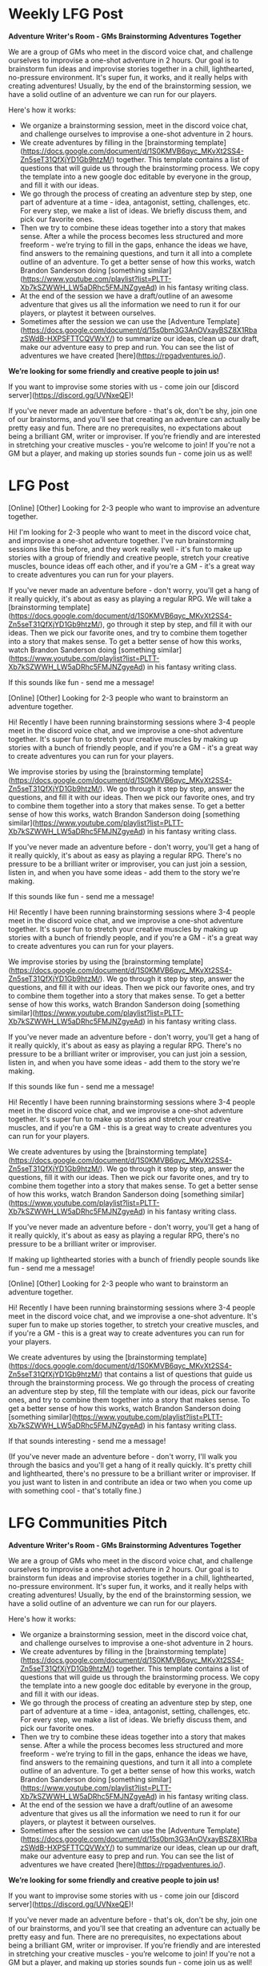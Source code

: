 
* Weekly LFG Post
**Adventure Writer's Room - GMs Brainstorming Adventures Together**

We are a group of GMs who meet in the discord voice chat, and challenge ourselves to improvise a one-shot adventure in 2 hours. Our goal is to brainstorm fun ideas and improvise stories together in a chill, lighthearted, no-pressure environment. It's super fun, it works, and it really helps with creating adventures! Usually, by the end of the brainstorming session, we have a solid outline of an adventure we can run for our players.

Here's how it works:

- We organize a brainstorming session, meet in the discord voice chat, and challenge ourselves to improvise a one-shot adventure in 2 hours.
- We create adventures by filling in the [brainstorming template](https://docs.google.com/document/d/1S0KMVB6qyc_MKvXt2SS4-Zn5seT31QfXjYD1Gb9htzM/) together. This template contains a list of questions that will guide us through the brainstorming process. We copy the template into a new google doc editable by everyone in the group, and fill it with our ideas.
- We go through the process of creating an adventure step by step, one part of adventure at a time - idea, antagonist, setting, challenges, etc. For every step, we make a list of ideas. We briefly discuss them, and pick our favorite ones.
- Then we try to combine these ideas together into a story that makes sense. After a while the process becomes less structured and more freeform - we’re trying to fill in the gaps, enhance the ideas we have, find answers to the remaining questions, and turn it all into a complete outline of an adventure. To get a better sense of how this works, watch Brandon Sanderson doing [something similar](https://www.youtube.com/playlist?list=PLTT-Xb7kSZWWH_LW5aDRhc5FMJNZgyeAd) in his fantasy writing class.
- At the end of the session we have a draft/outline of an awesome adventure that gives us all the information we need to run it for our players, or playtest it between ourselves.
- Sometimes after the session we can use the [Adventure Template](https://docs.google.com/document/d/15s0bm3G3AnOVxayBSZ8X1RbazSWdB-HXPSFTTCQVWxY/) to summarize our ideas, clean up our draft, make our adventure easy to prep and run. You can see the list of adventures we have created [here](https://rpgadventures.io/).

**We’re looking for some friendly and creative people to join us!**

If you want to improvise some stories with us - come join our [discord server](https://discord.gg/UVNxeQE)!

If you've never made an adventure before - that's ok, don't be shy, join one of our brainstorms, and you'll see that creating an adventure can actually be pretty easy and fun. There are no prerequisites, no expectations about being a brilliant GM, writer or improviser. If you’re friendly and are interested in stretching your creative muscles - you’re welcome to join! If you're not a GM but a player, and making up stories sounds fun - come join us as well!

* LFG Post

[Online] [Other] Looking for 2-3 people who want to improvise an adventure together.

Hi! I'm looking for 2-3 people who want to meet in the discord voice chat, and improvise a one-shot adventure together. I've run brainstorming sessions like this before, and they work really well - it's fun to make up stories with a group of friendly and creative people,  stretch your creative muscles, bounce ideas off each other, and if you're a GM - it's a great way to create adventures you can run for your players.

If you've never made an adventure before - don't worry, you'll get a hang of it really quickly, it's about as easy as playing a regular RPG. We will take a [brainstorming template](https://docs.google.com/document/d/1S0KMVB6qyc_MKvXt2SS4-Zn5seT31QfXjYD1Gb9htzM/), go through it step by step, and fill it with our ideas. Then we pick our favorite ones, and try to combine them together into a story that makes sense. To get a better sense of how this works, watch Brandon Sanderson doing [something similar](https://www.youtube.com/playlist?list=PLTT-Xb7kSZWWH_LW5aDRhc5FMJNZgyeAd) in his fantasy writing class.

If this sounds like fun - send me a message!


[Online] [Other] Looking for 2-3 people who want to brainstorm an adventure together.

Hi! Recently I have been running brainstorming sessions where 3-4 people meet in the discord voice chat, and we improvise a one-shot adventure together. It's super fun to stretch your creative muscles by making up stories with a bunch of friendly people, and if you're a GM - it's a great way to create adventures you can run for your players.

We improvise stories by using the [brainstorming template](https://docs.google.com/document/d/1S0KMVB6qyc_MKvXt2SS4-Zn5seT31QfXjYD1Gb9htzM/). We go through it step by step, answer the questions, and fill it with our ideas. Then we pick our favorite ones, and try to combine them together into a story that makes sense. To get a better sense of how this works, watch Brandon Sanderson doing [something similar](https://www.youtube.com/playlist?list=PLTT-Xb7kSZWWH_LW5aDRhc5FMJNZgyeAd) in his fantasy writing class.

If you've never made an adventure before - don't worry, you'll get a hang of it really quickly, it's about as easy as playing a regular RPG. There's no pressure to be a brilliant writer or improviser, you can just join a session, listen in, and when you have some ideas - add them to the story we're making.

If this sounds like fun - send me a message!



Hi! Recently I have been running brainstorming sessions where 3-4 people meet in the discord voice chat, and we improvise a one-shot adventure together. It's super fun to stretch your creative muscles by making up stories with a bunch of friendly people, and if you're a GM - it's a great way to create adventures you can run for your players.

We improvise stories by using the [brainstorming template](https://docs.google.com/document/d/1S0KMVB6qyc_MKvXt2SS4-Zn5seT31QfXjYD1Gb9htzM/). We go through it step by step, answer the questions, and fill it with our ideas. Then we pick our favorite ones, and try to combine them together into a story that makes sense. To get a better sense of how this works, watch Brandon Sanderson doing [something similar](https://www.youtube.com/playlist?list=PLTT-Xb7kSZWWH_LW5aDRhc5FMJNZgyeAd) in his fantasy writing class.

If you've never made an adventure before - don't worry, you'll get a hang of it really quickly, it's about as easy as playing a regular RPG. There's no pressure to be a brilliant writer or improviser, you can just join a session, listen in, and when you have some ideas - add them to the story we're making.

If this sounds like fun - send me a message!



Hi! Recently I have been running brainstorming sessions where 3-4 people meet in the discord voice chat, and we improvise a one-shot adventure together. It's super fun to make up stories and stretch your creative muscles, and if you're a GM - this is a great way to create adventures you can run for your players.

We create adventures by using the [brainstorming template](https://docs.google.com/document/d/1S0KMVB6qyc_MKvXt2SS4-Zn5seT31QfXjYD1Gb9htzM/). We go through it step by step, answer the questions, fill it with our ideas. Then we pick our favorite ones, and try to combine them together into a story that makes sense. To get a better sense of how this works, watch Brandon Sanderson doing [something similar](https://www.youtube.com/playlist?list=PLTT-Xb7kSZWWH_LW5aDRhc5FMJNZgyeAd) in his fantasy writing class.

If you've never made an adventure before - don't worry, you'll get a hang of it really quickly, it's about as easy as playing a regular RPG, there's no pressure to be a brilliant writer or improviser.

If making up lighthearted stories with a bunch of friendly people sounds like fun - send me a message!




[Online] [Other] Looking for 2-3 people who want to brainstorm an adventure together.

Hi! Recently I have been running brainstorming sessions where 3-4 people meet in the discord voice chat, and we improvise a one-shot adventure. It's super fun to make up stories together, to stretch your creative muscles, and if you're a GM - this is a great way to create adventures you can run for your players.

We create adventures by using the [brainstorming template](https://docs.google.com/document/d/1S0KMVB6qyc_MKvXt2SS4-Zn5seT31QfXjYD1Gb9htzM/) that contains a list of questions that guide us through the brainstorming process. We go through the process of creating an adventure step by step, fill the template with our ideas, pick our favorite ones, and try to combine them together into a story that makes sense. To get a better sense of how this works, watch Brandon Sanderson doing [something similar](https://www.youtube.com/playlist?list=PLTT-Xb7kSZWWH_LW5aDRhc5FMJNZgyeAd) in his fantasy writing class.

If that sounds interesting - send me a message!

(If you've never made an adventure before - don't worry, I'll walk you through the basics and you'll get a hang of it really quickly. It's pretty chill and lighthearted, there's no pressure to be a brilliant writer or improviser. If you just want to listen in and contribute an idea or two when you come up with something cool - that's totally fine.)





* LFG Communities Pitch
**Adventure Writer's Room - GMs Brainstorming Adventures Together**

We are a group of GMs who meet in the discord voice chat, and challenge ourselves to improvise a one-shot adventure in 2 hours. Our goal is to brainstorm fun ideas and improvise stories together in a chill, lighthearted, no-pressure environment. It's super fun, it works, and it really helps with creating adventures! Usually, by the end of the brainstorming session, we have a solid outline of an adventure we can run for our players.

Here's how it works:

- We organize a brainstorming session, meet in the discord voice chat, and challenge ourselves to improvise a one-shot adventure in 2 hours.
- We create adventures by filling in the [brainstorming template](https://docs.google.com/document/d/1S0KMVB6qyc_MKvXt2SS4-Zn5seT31QfXjYD1Gb9htzM/) together. This template contains a list of questions that will guide us through the brainstorming process. We copy the template into a new google doc editable by everyone in the group, and fill it with our ideas.
- We go through the process of creating an adventure step by step, one part of adventure at a time - idea, antagonist, setting, challenges, etc. For every step, we make a list of ideas. We briefly discuss them, and pick our favorite ones.
- Then we try to combine these ideas together into a story that makes sense. After a while the process becomes less structured and more freeform - we’re trying to fill in the gaps, enhance the ideas we have, find answers to the remaining questions, and turn it all into a complete outline of an adventure. To get a better sense of how this works, watch Brandon Sanderson doing [something similar](https://www.youtube.com/playlist?list=PLTT-Xb7kSZWWH_LW5aDRhc5FMJNZgyeAd) in his fantasy writing class.
- At the end of the session we have a draft/outline of an awesome adventure that gives us all the information we need to run it for our players, or playtest it between ourselves.
- Sometimes after the session we can use the [Adventure Template](https://docs.google.com/document/d/15s0bm3G3AnOVxayBSZ8X1RbazSWdB-HXPSFTTCQVWxY/) to summarize our ideas, clean up our draft, make our adventure easy to prep and run. You can see the list of adventures we have created [here](https://rpgadventures.io/).

**We’re looking for some friendly and creative people to join us!**

If you want to improvise some stories with us - come join our [discord server](https://discord.gg/UVNxeQE)!

If you've never made an adventure before - that's ok, don't be shy, join one of our brainstorms, and you'll see that creating an adventure can actually be pretty easy and fun. There are no prerequisites, no expectations about being a brilliant GM, writer or improviser. If you’re friendly and are interested in stretching your creative muscles - you’re welcome to join! If you're not a GM but a player, and making up stories sounds fun - come join us as well!

* Writer's Room
** Session Announcement
Hey, @everyone! Who's up for a brainstorming session at 9AM CST (1.5 hours from now)?

I'm looking for 2-4 people. If you can join us - leave a message in this chat.
We'll try to make a short, lighthearted, low-combat, system-agnostic, fantasy one-shot adventure.
It usually takes around 2 hours, give or take.

** Pre-session post
@everyone We begin in 10 minutes and we have some spots open. If you're free - come join us!

This is the google doc we'll be filling in with ideas, open it before we begin:
https://docs.google.com/document/d/1Vgd4MJkk-WVwRXmmnbgHd518CWa05Ka59NSq_hems-I/
In the google doc go to Tools > Preferences, and uncheck "Automatically Detect Lists", otherwise google docs autoformatting will be really annoying.
Feel free to start filling in the first section with the ideas before we begin the session.

If you haven't read the guidelines yet - check them out:
https://docs.google.com/document/d/17wZ5GA_JcbgxrEXRejA4sYSRqFHp0hE7o56rIHWEXPM/

I also recommend to open a note-taking app, can be convenient. And you can open the writing prompts generator (https://playmirage.io/prompts), if you feel like it'll be useful to you.


* LFG
** Zoom Game Announcement
[Online] [Other] A novice GM looking for some friendly people to join my actual play one-shot (zoom video chat uploaded to youtube, very simple, no special requirements for equipment or skill, all you need is a webcam)

Hi everyone! Novice GM here. I have recently started experimenting with recording my games and uploading them to youtube - so we aren't just playing, but also creating something cool. I'm looking for some nice people who want to participate in this little project.

There are no specific requirements for your improv skill or equipment, all you need is a webcam. We're not trying to be the Critical Role or Dimension 20, it is just a simple low-production-value low-expectations experiment. We'll roll the dice in the discord text chat, talk over zoom video chat, and after the game I'll edit the video a bit and upload it to youtube (if it turns out well). If you haven't used zoom yet - it's super easy to set up, about 5 minutes. You can take a look at one of our previous games [here](https://youtube.com/watch?v=Cn9vV_wHpY4).

Novice players are welcome! We'll start simple, and get better as we go along. I'm hoping to find some friendly people who are interested in learning and growing together. If you want to experiment with this sort of thing, learn how it's done, and can be patient if things go wrong - you're welcome to join the game!

The system we'll be playing is called [Mirage](https://playmirage.io) - a lighthearted, low-combat, rules-light, storytelling/improv-focused roleplaying game. It's like DnD, but focused on social/creative aspects, without all the math, intricate rules, and the slow combat encounters. 

It's very simple, it takes 10-20 minutes to understand the rules and prepare for the game, it'll be perfect for a youtube show. All you need to start playing is the basic understanding of the [rules](https://playmirage.io/rules), and a [character sheet](https://playmirage.io/character-sheet) (you can use a premade one, or I can help you make a new one). If you're unfamiliar with the system - don't worry, I'll help you out, just let me know if you have any questions or need any help with the rules or character creation.

I need 3 players, we'll play a short and simple lighthearted one-shot, should be about 2-3 hours long. We'll start playing in about 2-3 hours, once the players are ready.

If that sounds interesting - send me a message(`lumen#7925` on Discord).

** Mirage Game Announcement  
[Online][Other] Novice GM looking for 2-4 friendly people to help me playtest my new adventure. Lighthearted/Spooky RP-focused one-shot, over voice chat, today, at 8 AM GMT.

Hi! I'm a novice GM, I have made a new one-shot adventure, and I'm looking for 2-4 friendly people to help me playtest it.

We'll be playing [Mirage](https://playmirage.io) - a lighthearted, low-combat, rules-light, storytelling/improv-focused roleplaying game. It's like DnD, but focused on social/creative aspects, without all the math, intricate rules, and the slow combat encounters.

It takes 10-20 minites to prepare for the game. All you need to start playing is the basic understanding of the [rules](https://playmirage.io/rules), and a character sheet (you can use a premade one, or I can help you make a new one).

If that sounds interesting - send me a message(`lumen#7925` on Discord).

Novice players are welcome!



* Discord
** Mirage Gme annoucnement  
**Novice GM looking for some friendly people to help me playtest my new adventure. **
**Type**:  One-Shot, about 2-hours long. Lighthearted, roleplay-focused, low-combat, theatre-of-the-mind (with illustrations and dice rolls in the discord channel).
**Time:** Ideally within the next few hours (Once we get 3-4 players.) 

We'll be playing Mirage - a lighthearted, low-combat, rules-light, storytelling/improv-focused roleplaying game. It's like DnD, but focused on social/creative aspects, without all the math, intricate rules, and the slow combat encounters.

It takes 10-20 minites to prepare for the game. All you need to start playing is the basic understanding of the rules (https://playmirage.io/rules), and a character sheet (you can use a premade one, or I can help you make a new one).

If that sounds interesting - send me a message. Once we have enough players, we'll decide when it's convenient for everyone to start playing.

Novice players are welcome!







**Novice GM looking for some friendly people to help me playtest my new adventure. **
**Type**:  One-Shot, about 2-hours long. Lighthearted, roleplay-focused, low-combat, theatre-of-the-mind (with illustrations and dice rolls in the discord channel).
**Time:** Ideally within the next few hours (Once we get 3-4 players.) 

We'll be playing Mirage - a lighthearted, low-combat, rules-light, storytelling/improv-focused roleplaying game. It's like DnD, but focused on social/creative aspects, without all the math, intricate rules, and the slow combat encounters.

It takes 10-20 minites to prepare for the game. All you need to start playing is the basic understanding of the rules (https://playmirage.io/rules), and a character sheet (you can use a premade one, or I can help you make a new one).

If that sounds interesting - send me a message. Once we have enough players, we'll decide when it's convenient for everyone to start playing.

Novice players are welcome!



**Novice GM looking for some friendly people to help me playtest my new adventure. **
**Type**:  One-Shot, about 2-hours long. Lighthearted, roleplay-focused, low-combat, theatre-of-the-mind (with illustrations and dice rolls in the discord channel).
**Time:** Ideally within the next few hours (Once we get 3-4 players.) 

We'll be playing Mirage - a lighthearted, low-combat, rules-light, storytelling/improv-focused roleplaying game. It's like DnD, but focused on social/creative aspects, without all the math, intricate rules, and the slow combat encounters.

It takes 10-20 minites to prepare for the game. All you need to start playing is the basic understanding of the rules (https://playmirage.io/rules), and a character sheet (you can use a premade one, or I can help you make a new one).

If that sounds interesting - send me a message. Once we have enough players, we'll decide when it's convenient for everyone to start playing.

Novice players are welcome!




@everyone We begin in 10 minutes and we have some spots open. If you're free - come join us!

We'll try to make a short, lighthearted, low-combat, system-agnostic, fantasy one-shot adventure taking place in the Academy of Arcane Arts and Adventures (basically Hogwarts, but it’s a college, and it's for every kind of adventurer, not just wizards).

This is the google doc we'll be filling in with ideas, open it before we begin:
https://docs.google.com/document/d/1ylg9MkMR-fFNLB7xw5Et5s0fJpqb57fOUEWR5CeYiHc/
In the google doc go to Tools > Preferences, and uncheck "Automatically Detect Lists", otherwise google docs autoformatting will be really annoying. 
Feel free to start filling in the first section with the ideas before we begin the session.

If you haven't read the guidelines yet - check them out:
https://docs.google.com/document/d/17wZ5GA_JcbgxrEXRejA4sYSRqFHp0hE7o56rIHWEXPM/

I also recommend to open a note-taking app, can be convenient. And you can open the writing prompts generator (https://playmirage.io/prompts), if you feel like it'll be useful to you.
* Welcome Message
**Welcome to the Adventure Writer's Room!**
"Adventure Writer's Room" is an experimental collaborative storytelling game where our goal is to brainstorm fun ideas and improvise a story together in a chill, lighthearted, no-pressure environment. 

**How does it work?**
- We meet in the Writer's Room voice chat, for 1-3 hours.
- We "win" this game if by the end of the hour we have created a short and simple story together. Doesn't have to be the most brilliant story in the world, it can be silly, we're just trying to make something coherent, something that makes sense. Or, at least, doesn't make sense in a fun and entertaining way.
- If we end up just joking around and coming up with a bunch of fun adventure ideas, locations, characters, and scenes - I'd also call that a victory!
- We play this game by trying to fill in a story template (https://playmirage.io/story-template) together. We will create a google doc we can all edit, and fill it with the ideas we're brainstorming. We will use random prompts (https://playmirage.io/prompts) to help us get started.
- We go through each part of the adventure - story idea, antagonist, characters, setting, challenges, etc, and brainstorm 5 ideas for each one. We do each part for 10 minutes - that way we'll avoid perfectionism/overthinking, we won't try to make the best ideas possible, we'll make up whatever we can and roll with it. 
- Then we will pick our favorite ideas, and try to combine them together into a story that makes sense. Or doesn't make sense in a funny way.
- After the session we have a draft/outline of an adventure we can run for our players, or playtest between ourselves.

**Who can play?**
You! There are no prerequisites, no expectations about being a brilliant writer or improviser. Novice people are welcome! If you're friendly and are interested in stretching your creative muscles - join us!
* Discord Servers invitation


**Let's brainstorm an adventure together!**
**Platform:** Discord Voice Chat.  
**Time:** Today, 8PM PST (2 hours from now).  
**Players:** Looking for 1-2 more people.
**Requirements:** GMing experience is preferred, but not required. If you're a player and want to learn how to make adventures, you're welcome to join.

Hey everyone! For the past few months I have been running adventure brainstorming sessions - a group of GMs meet in the discord voice chat, and we challenge ourselves to improvise a one-shot adventure in 2 hours. It works really well and makes the adventure writing process fun and easy. 

We take a brainstorming template (https://rpgadventures.io/brainstorming-template), go through it step by step, and fill it with our ideas. Then we pick our favorite ideas, and try to combine them together into a story that makes sense. Usually, by the end of the brainstorming session, we have an outline of a fun adventure we can run for our players.

We're about to start another session, and we need a couple more people to join us. If that sounds like fun - send me a message!
